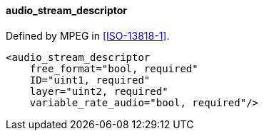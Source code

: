 ==== audio_stream_descriptor

Defined by MPEG in <<ISO-13818-1>>.

[source,xml]
----
<audio_stream_descriptor
    free_format="bool, required"
    ID="uint1, required"
    layer="uint2, required"
    variable_rate_audio="bool, required"/>
----
